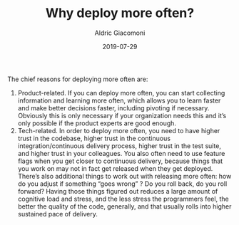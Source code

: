 #+TITLE:       Why deploy more often?
#+AUTHOR:      Aldric Giacomoni
#+EMAIL:       trevoke@gmail.com
#+DATE: 2019-07-29
#+DRAFT: t

 The chief reasons for deploying more often are:
1. Product-related. If you can deploy more often, you can start collecting information and learning more often, which allows you to learn faster and make better decisions faster, including pivoting if necessary. Obviously this is only necessary if your organization needs this and it’s only possible if the product  experts are good enough.
2. Tech-related. In order to deploy more often, you need to have higher trust in the codebase, higher trust in the continuous integration/continuous delivery process, higher trust in the test suite, and higher trust in your colleagues. You also often need to use feature flags when you get closer to continuous delivery, because things that you work on may not in fact get released when they get deployed. There’s also additional things to work out with releasing more often: how do you adjust if something “goes wrong” ? Do you roll back, do you roll forward? Having those things figured out reduces a large amount of cognitive load and stress, and the less stress the programmers feel, the better the quality of the code, generally, and that usually rolls into higher sustained pace of delivery.
